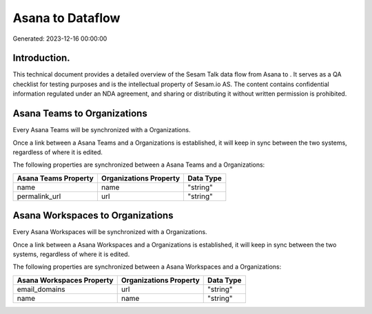 ==================
Asana to  Dataflow
==================

Generated: 2023-12-16 00:00:00

Introduction.
------------

This technical document provides a detailed overview of the Sesam Talk data flow from Asana to . It serves as a QA checklist for testing purposes and is the intellectual property of Sesam.io AS. The content contains confidential information regulated under an NDA agreement, and sharing or distributing it without written permission is prohibited.

Asana Teams to  Organizations
-----------------------------
Every Asana Teams will be synchronized with a  Organizations.

Once a link between a Asana Teams and a  Organizations is established, it will keep in sync between the two systems, regardless of where it is edited.

The following properties are synchronized between a Asana Teams and a  Organizations:

.. list-table::
   :header-rows: 1

   * - Asana Teams Property
     -  Organizations Property
     -  Data Type
   * - name
     - name
     - "string"
   * - permalink_url
     - url
     - "string"


Asana Workspaces to  Organizations
----------------------------------
Every Asana Workspaces will be synchronized with a  Organizations.

Once a link between a Asana Workspaces and a  Organizations is established, it will keep in sync between the two systems, regardless of where it is edited.

The following properties are synchronized between a Asana Workspaces and a  Organizations:

.. list-table::
   :header-rows: 1

   * - Asana Workspaces Property
     -  Organizations Property
     -  Data Type
   * - email_domains
     - url
     - "string"
   * - name
     - name
     - "string"

